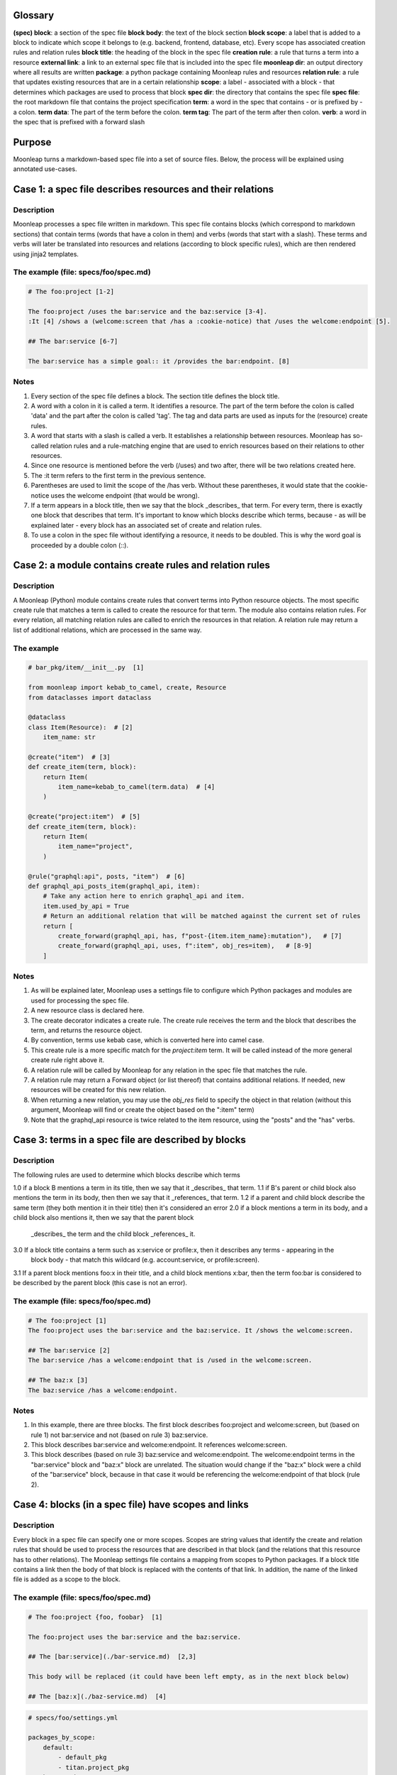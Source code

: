 Glossary
========

**(spec) block**: a section of the spec file
**block body**: the text of the block section
**block scope**: a label that is added to a block to indicate which scope it belongs to (e.g. backend, frontend, database, etc). Every scope has associated creation rules and relation rules
**block title**: the heading of the block in the spec file
**creation rule**: a rule that turns a term into a resource
**external link**: a link to an external spec file that is included into
the spec file
**moonleap dir**: an output directory where all results are written
**package**: a python package containing Moonleap rules and resources
**relation rule**: a rule that updates existing resources that are in a certain relationship
**scope**: a label - associated with a block - that determines which packages are used to process that block
**spec dir**: the directory that contains the spec file
**spec file**: the root markdown file that contains the project specification
**term**: a word in the spec that contains - or is prefixed by - a colon.
**term data**: The part of the term before the colon.
**term tag**: The part of the term after then colon.
**verb**: a word in the spec that is prefixed with a forward slash

Purpose
=======

Moonleap turns a markdown-based spec file into a set of source files.
Below, the process will be explained using annotated use-cases.

Case 1: a spec file describes resources and their relations
===========================================================

Description
-----------

Moonleap processes a spec file written in markdown. This spec file contains blocks (which correspond
to markdown sections) that contain terms (words that have a colon in them) and verbs (words that start with a slash).
These terms and verbs will later be translated into resources and relations (according to block specific rules),
which are then rendered using jinja2 templates.

The example (file: specs/foo/spec.md)
-------------------------------------

.. code-block:: markdown

    # The foo:project [1-2]

    The foo:project /uses the bar:service and the baz:service [3-4].
    :It [4] /shows a (welcome:screen that /has a :cookie-notice) that /uses the welcome:endpoint [5].

    ## The bar:service [6-7]

    The bar:service has a simple goal:: it /provides the bar:endpoint. [8]

Notes
-----

1. Every section of the spec file defines a block. The section title defines the block title.
2. A word with a colon in it is called a term. It identifies a resource. The part of the term before the colon
   is called 'data' and the part after the colon is called 'tag'. The tag and data parts are used as inputs
   for the (resource) create rules.
3. A word that starts with a slash is called a verb. It establishes a relationship between resources.
   Moonleap has so-called relation rules and a rule-matching engine that are used to enrich resources based on
   their relations to other resources.
4. Since one resource is mentioned before the verb (/uses) and two after, there will be two relations created here.
5. The :it term refers to the first term in the previous sentence.
6. Parentheses are used to limit the scope of the /has verb. Without these parentheses, it would state
   that the cookie-notice uses the welcome endpoint (that would be wrong).
7. If a term appears in a block title, then we say that the block _describes_ that term. For every term, there is
   exactly one block that describes that term. It's important to know which blocks describe which terms, because -
   as will be explained later - every block has an associated set of create and relation rules.
8. To use a colon in the spec file without identifying a resource, it needs to be doubled. This is why the word
   goal is proceeded by a double colon (::).


Case 2: a module contains create rules and relation rules
=========================================================

Description
-----------

A Moonleap (Python) module contains create rules that convert terms into Python resource objects.
The most specific create rule that matches a term is called to create the resource for that term.
The module also contains relation rules. For every relation, all matching relation rules are called
to enrich the resources in that relation. A relation rule may return a list of additional relations,
which are processed in the same way.

The example
-----------

.. code-block:: python

    # bar_pkg/item/__init__.py  [1]

    from moonleap import kebab_to_camel, create, Resource
    from dataclasses import dataclass

    @dataclass
    class Item(Resource):  # [2]
        item_name: str

    @create("item")  # [3]
    def create_item(term, block):
        return Item(
            item_name=kebab_to_camel(term.data)  # [4]
        )

    @create("project:item")  # [5]
    def create_item(term, block):
        return Item(
            item_name="project",
        )

    @rule("graphql:api", posts, "item")  # [6]
    def graphql_api_posts_item(graphql_api, item):
        # Take any action here to enrich graphql_api and item.
        item.used_by_api = True
        # Return an additional relation that will be matched against the current set of rules
        return [
            create_forward(graphql_api, has, f"post-{item.item_name}:mutation"),   # [7]
            create_forward(graphql_api, uses, f":item", obj_res=item),   # [8-9]
        ]

Notes
-----

1. As will be explained later, Moonleap uses a settings file to configure which Python packages and modules
   are used for processing the spec file.
2. A new resource class is declared here.
3. The create decorator indicates a create rule. The create rule receives the term and the block
   that describes the term, and returns the resource object.
4. By convention, terms use kebab case, which is converted here into camel case.
5. This create rule is a more specific match for the `project:item` term. It will be called instead of the more
   general create rule right above it.
6. A relation rule will be called by Moonleap for any relation in the spec file that matches the rule.
7. A relation rule may return a Forward object (or list thereof) that contains additional relations.
   If needed, new resources will be created for this new relation.
8. When returning a new relation, you may use the `obj_res` field to specify the object in that
   relation (without this argument, Moonleap will find or create the object based on the ":item" term)
9. Note that the graphql_api resource is twice related to the item resource, using the "posts" and the
   "has" verbs.


Case 3: terms in a spec file are described by blocks
====================================================

Description
-----------

The following rules are used to determine which blocks describe which terms

1.0 if a block B mentions a term in its title, then we say that it _describes_ that term.
1.1 if B's parent or child block also mentions the term in its body, then then we say that it _references_ that term.
1.2 if a parent and child block describe the same term (they both mention it in their title) then
it's considered an error
2.0 if a block mentions a term in its body, and a child block also mentions it, then we say that the parent block
    _describes_ the term and the child block _references_ it.
3.0 If a block title contains a term such as x:service or profile:x, then it describes any terms - appearing in the
    block body - that match this wildcard (e.g. account:service, or profile:screen).
3.1 If a parent block mentions foo:x in their title, and a child block mentions x:bar, then the term foo:bar is
considered to be described by the parent block (this case is not an error).

The example (file: specs/foo/spec.md)
-------------------------------------

.. code-block:: markdown

    # The foo:project [1]
    The foo:project uses the bar:service and the baz:service. It /shows the welcome:screen.

    ## The bar:service [2]
    The bar:service /has a welcome:endpoint that is /used in the welcome:screen.

    ## The baz:x [3]
    The baz:service /has a welcome:endpoint.

Notes
-----

1. In this example, there are three blocks. The first block describes foo:project and welcome:screen, but
   (based on rule 1) not bar:service and not (based on rule 3) baz:service.
2. This block describes bar:service and welcome:endpoint. It references welcome:screen.
3. This block describes (based on rule 3) baz:service and welcome:endpoint. The welcome:endpoint terms in the
   "bar:service" block and "baz:x" block are unrelated. The situation would change if the "baz:x" block were a child
   of the "bar:service" block, because in that case it would be referencing the welcome:endpoint of
   that block (rule 2).


Case 4: blocks (in a spec file) have scopes and links
=====================================================

Description
-----------

Every block in a spec file can specify one or more scopes. Scopes are string values that identify the create
and relation rules that should be used to process the resources that are described in that block (and the relations
that this resource has to other relations). The Moonleap settings file contains a mapping from scopes to Python
packages. If a block title contains a link then the body of that block is replaced with the contents of that link.
In addition, the name of the linked file is added as a scope to the block.


The example (file: specs/foo/spec.md)
-------------------------------------

.. code-block:: markdown

    # The foo:project {foo, foobar}  [1]

    The foo:project uses the bar:service and the baz:service.

    ## The [bar:service](./bar-service.md)  [2,3]

    This body will be replaced (it could have been left empty, as in the next block below)

    ## The [baz:x](./baz-service.md)  [4]

.. code-block:: yaml

    # specs/foo/settings.yml

    packages_by_scope:
        default:
            - default_pkg
            - titan.project_pkg
        bar-service:
            - bar_pkg
        baz-service: []
        foo: []
        foobar: []

.. code-block:: python

    # bar_pkg/__init__.pyu

    from . import graphqlapi, mutation, query

    modules = [
        graphqlapi,
        item,
        itemlist,
    ]


Notes
-----

1. Every block automatically has the `default` scope.
   This block therefore has the `foo`, `foobar` and `default` scope. It will be processed using the
   rules in the `default_pkg` and `titan.project_pkg`.
2. This block has the `default` and `bar-service` scope. It will be processed using the
   rules in the `default_pkg`, `titan.project_pkg` and `bar_pkg`.
3. For debugging purposes, the fully expanded spec file is written to the moonleap directory.
4. This block has the `default` and `baz-service` scope. It will be processed using the
   rules in the `default_pkg` and `titan.project_pkg`.


Case 5: an extension class defines the resource.render function
===============================================================

Description
-----------

If a resource object has a render function, then Moonleap will call it so that code is generated for
that resource.  Moonleap gives a lot of options to users to influence how code is generated. Therefore,
resource objects typically do not have a hard coded render function. Instead, the render function
(of your choice) is added dynamically to the resource class using the `@extend` decorator.
The default implementation of `render` will iterate over all jinja2 templates in the resource's
template directory, and render each template using `res` as the variable that contains
the resource. The jinja2 templates are found by looking for the "j2" extension. If the template
is called `foo.bar.j2` then its content will be written to `foo.bar`. To choose a different
output name, add a `foo.bar.fn` template: Moonleap will render this "fn" template and use the
output instead of `foo.bar` (the default output filename). It's also possible to put a jinja2
tag directly in the template name, e.g. `{{ res.name }}.txt.j2`.
Note that directories that appear in the template directory are also created in the output directory.
They too can have names with jinja2 tags, and associated ".fn" files.

The example
-----------

.. code-block:: python

    # bar_pkg/item/__init__.py

    from moonleap import kebab_to_camel, create, Resource, MemFun
    from dataclasses import dataclass

    @dataclass
    class Item(Resource):
        item_name: str

    @create("item")
    def create_item(term, block):
        return Item(
            item_name=kebab_to_camel(term.data)
        )

    def render(self, write_file, render_template, output_path):
        template_path = Path(__file__).parent / "templates"
        render_templates(template_path)(self, write_file, render_template, output_path)

    @extend(Item)
    class ExtendItem:
        render = MemFun(render)  # [1]

    # Below, we show some alternatives for adding the render function
    #
    # @extend(Item)
    # class ExtendItem:
    #     render = MemFun(render_templates(Path(__file__).parent / "templates"))
    #
    # @extend(Item)
    # class ExtendItem(StoreTemplateDirs):
    #     # The render function is supplied by the StoreTemplateDirs base class
    #     # Call item.add_template_dir(Path(__file__).parent / "templates") to add a directory
    #     # to the list of directories that are searched for templates.
    #     pass
    #
    # Alternatively, you can use the special meta() function, which allows you
    # to do additional imports which would otherwise create a circular import dependency.
    #
    # def meta():
    #     from foo_pkg.bar import Bar
    #
    #     @extend(Item)
    #     class ExtendItem:
    #         render = MemFun(props.render)
    #         create_bar = MemFun(lambda self: Bar())
    #
    #     return [ExtendItem]

Notes
-----

1. `MemFun` is a helper function adds a special tag to a stand-alone function. This tag lets Moonleap
   know that this stand-alone function must be added as a member function to the extended class.


Case 6: an extension class offers access to the relations of a resource
=======================================================================

Description
-----------

To render a resource, it's usually important to know its relations to other resources.
Moonleap offers four standard properties (that you can use in class extensions) to give
access to relations: `child`, `children`, `parent` and `tree`. The `tree` property allows
you to recursively collect resources that are "relatives of relatives".

The example
-----------

.. code-block:: python

    # bar_pkg/module/__init__.py

    import moonleap.resource.props as P
    from moonleap import kebab_to_camel, create, Resource, Prop
    from dataclasses import dataclass
    from bar_pkg.component import Component
    from . import props

    @dataclass
    class Module(Resource):
        name: str

    @create("module")
    def create_module(term, block):
        return Module(
            name=kebab_to_camel(term.data)
        )

    @rule(["module", has, "component"])
    def module_has_component(module, component):
        module.configs.add_source(component.configs)  # [1]

    @extend(Module)
    class ExtendModule:
        service = P.parent(Service, has)  # [2]
        store = P.child(has, "store")  # [3]
        components = P.children(has, "component")  # [4]
        configs = P.tree(has, "module-config")  # [5]
        merged_config = Prop(lambda self: self.configs.merged)  # [6]

    @extend(Component)
    class ExtendComponent:
        configs = P.tree(has, "module-config")

Notes
-----

1. Because `module.configs` and `component.configs` are `tree` properties, we can connect them
   such that `component.configs` is included in the output of `module.configs.merged`.
2. This property finds the Service object that is in a "/has :module" relation with the module.
3. This property finds the Store object that the module is in a "/has :store" relation with.
4. This property finds the Component objects that the module is in a "/has :component" relation with.
5. This property finds the resources that the module is in a "/has :module-config" relation with. It
   potentially includes "relatives of relatives" using the `add_source` function described above.
6. A `tree` property has a member called `merged` that returns the flat list of all related resources
   (including "relatives of relatives").


Case 7: Modules can register jinja2 filters. Rendered output files can be post-processed.
=========================================================================================

Description
-----------

A module may declare a `transforms` variable that contains a list of transforms that are applied
to the template before it is passed to jinja2, and a list of `post_transforms` that are applied
to the output produced by jinja2. Furthermore, a module may have a `filters` variable that contains
a list of jinja2 filters. Finally, the moonleap settings file may contain a list of post-processing
steps.

The example
-----------

.. code-block:: python

    # bar_pkg/module/__init__.py

    filters = {"expand_vars": lambda x: os.path.expandvars(x)}

    # check the file default_pkg/clean_up_py_imports/transform.py for details
    transforms = [process_clean_up_py_imports]
    post_transforms = [post_process_clean_up_py_imports]

.. code-block:: yaml

    # specs/foo/settings.yml

    bin:
        prettier:
            exe: ~/.yarn/bin/prettier
            config: ~/.prettierrc
    post_process:
        '.ts(x)?': [prettier]
